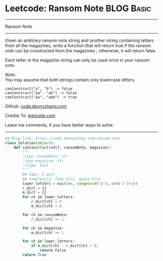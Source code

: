 * Leetcode: Ransom Note                                   :BLOG:Basic:
#+STARTUP: showeverything
#+OPTIONS: toc:nil \n:t ^:nil creator:nil d:nil
:PROPERTIES:
:type:     string, redo
:END:
---------------------------------------------------------------------
Ransom Note
---------------------------------------------------------------------
Given an arbitrary ransom note string and another string containing letters from all the magazines, write a function that will return true if the ransom note can be constructed from the magazines ; otherwise, it will return false.

Each letter in the magazine string can only be used once in your ransom note.

Note:
You may assume that both strings contain only lowercase letters.
#+BEGIN_EXAMPLE
canConstruct("a", "b") -> false
canConstruct("aa", "ab") -> false
canConstruct("aa", "aab") -> true
#+END_EXAMPLE

Github: [[https://github.com/dennyzhang/code.dennyzhang.com/tree/master/problems/ransom-note][code.dennyzhang.com]]

Credits To: [[https://leetcode.com/problems/ransom-note/description/][leetcode.com]]

Leave me comments, if you have better ways to solve.
---------------------------------------------------------------------

#+BEGIN_SRC python
## Blog link: https://code.dennyzhang.com/ransom-note
class Solution(object):
    def canConstruct(self, ransomNote, magazine):
        """
        :type ransomNote: str
        :type magazine: str
        :rtype: bool
        """
        ## Idea: 2 dict
        ## Complexity: Time O(n), Space O(n)
        lower_letters = map(chr, range(ord('a'), ord('z')+1))
        r_dict = {}
        m_dict = {}
        for ch in lower_letters:
            r_dict[ch] = 0
            m_dict[ch] = 0

        for ch in ransomNote:
            r_dict[ch] += 1

        for ch in magazine:
            m_dict[ch] += 1

        for ch in lower_letters:
            if m_dict[ch] - r_dict[ch] < 0:
                return False
        return True
#+END_SRC

#+BEGIN_HTML
<div style="overflow: hidden;">
<div style="float: left; padding: 5px"> <a href="https://www.linkedin.com/in/dennyzhang001"><img src="https://www.dennyzhang.com/wp-content/uploads/sns/linkedin.png" alt="linkedin" /></a></div>
<div style="float: left; padding: 5px"><a href="https://github.com/dennyzhang"><img src="https://www.dennyzhang.com/wp-content/uploads/sns/github.png" alt="github" /></a></div>
<div style="float: left; padding: 5px"><a href="https://www.dennyzhang.com/slack" target="_blank" rel="nofollow"><img src="https://www.dennyzhang.com/wp-content/uploads/sns/slack.png" alt="slack"/></a></div>
</div>
#+END_HTML
